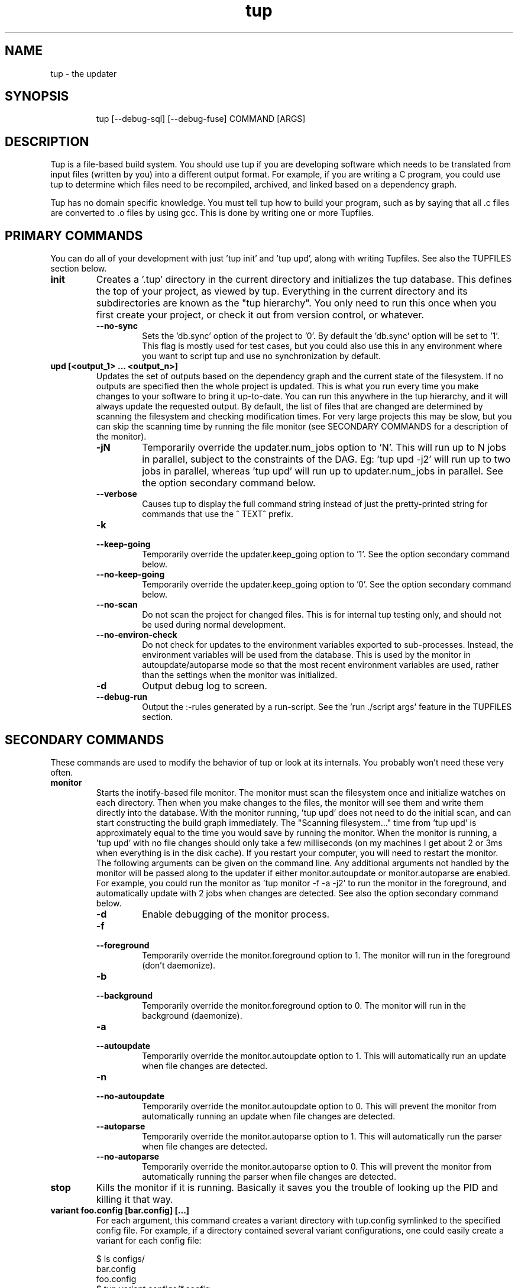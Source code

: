 .TH "tup" "1" "2012/06/01" "http://gittup.org/tup" "tup manual"
.\" disable hyphenation/justification
.nh
.ad l

.SH "NAME"
tup - the updater
.SH "SYNOPSIS"
.RS
.nf
tup [--debug-sql] [--debug-fuse] COMMAND [ARGS]
.fi
.RE
.SH "DESCRIPTION"
Tup is a file-based build system. You should use tup if you are developing software which needs to be translated from input files (written by you) into a different output format. For example, if you are writing a C program, you could use tup to determine which files need to be recompiled, archived, and linked based on a dependency graph.
.P
Tup has no domain specific knowledge. You must tell tup how to build your program, such as by saying that all .c files are converted to .o files by using gcc. This is done by writing one or more Tupfiles.
.SH "PRIMARY COMMANDS"
You can do all of your development with just 'tup init' and 'tup upd', along with writing Tupfiles. See also the TUPFILES section below.
.TP
.B init
Creates a '.tup' directory in the current directory and initializes the tup database. This defines the top of your project, as viewed by tup. Everything in the current directory and its subdirectories are known as the "tup hierarchy". You only need to run this once when you first create your project, or check it out from version control, or whatever.
.RS
.TP
.B --no-sync
Sets the 'db.sync' option of the project to '0'. By default the 'db.sync' option will be set to '1'. This flag is mostly used for test cases, but you could also use this in any environment where you want to script tup and use no synchronization by default.
.RE
.TP
.B upd [<output_1> ... <output_n>]
Updates the set of outputs based on the dependency graph and the current state of the filesystem. If no outputs are specified then the whole project is updated. This is what you run every time you make changes to your software to bring it up-to-date. You can run this anywhere in the tup hierarchy, and it will always update the requested output. By default, the list of files that are changed are determined by scanning the filesystem and checking modification times. For very large projects this may be slow, but you can skip the scanning time by running the file monitor (see SECONDARY COMMANDS for a description of the monitor).
.RS
.TP
.B -jN
Temporarily override the updater.num_jobs option to 'N'. This will run up to N jobs in parallel, subject to the constraints of the DAG. Eg: 'tup upd -j2' will run up to two jobs in parallel, whereas 'tup upd' will run up to updater.num_jobs in parallel. See the option secondary command below.
.TP
.B --verbose
Causes tup to display the full command string instead of just the pretty-printed string for commands that use the ^ TEXT^ prefix.
.TP
.B -k
.PD 0
.TP
.B --keep-going
.PD
Temporarily override the updater.keep_going option to '1'. See the option secondary command below.
.TP
.B --no-keep-going
Temporarily override the updater.keep_going option to '0'. See the option secondary command below.
.TP
.B --no-scan
Do not scan the project for changed files. This is for internal tup testing only, and should not be used during normal development.
.TP
.B --no-environ-check
Do not check for updates to the environment variables exported to sub-processes. Instead, the environment variables will be used from the database. This is used by the monitor in autoupdate/autoparse mode so that the most recent environment variables are used, rather than the settings when the monitor was initialized.
.TP
.B -d
Output debug log to screen.
.TP
.B --debug-run
Output the :-rules generated by a run-script. See the 'run ./script args' feature in the TUPFILES section.
.RE
.SH "SECONDARY COMMANDS"
These commands are used to modify the behavior of tup or look at its internals. You probably won't need these very often.
.TP
.B monitor
Starts the inotify-based file monitor. The monitor must scan the filesystem once and initialize watches on each directory. Then when you make changes to the files, the monitor will see them and write them directly into the database. With the monitor running, 'tup upd' does not need to do the initial scan, and can start constructing the build graph immediately. The "Scanning filesystem..." time from 'tup upd' is approximately equal to the time you would save by running the monitor. When the monitor is running, a 'tup upd' with no file changes should only take a few milliseconds (on my machines I get about 2 or 3ms when everything is in the disk cache). If you restart your computer, you will need to restart the monitor. The following arguments can be given on the command line. Any additional arguments not handled by the monitor will be passed along to the updater if either monitor.autoupdate or monitor.autoparse are enabled. For example, you could run the monitor as 'tup monitor -f -a -j2' to run the monitor in the foreground, and automatically update with 2 jobs when changes are detected. See also the option secondary command below.
.RS
.TP
.B -d
Enable debugging of the monitor process.
.TP
.B -f
.PD 0
.TP
.B --foreground
.PD
Temporarily override the monitor.foreground option to 1. The monitor will run in the foreground (don't daemonize).
.TP
.B -b
.PD 0
.TP
.B --background
.PD
Temporarily override the monitor.foreground option to 0. The monitor will run in the background (daemonize).
.TP
.B -a
.PD 0
.TP
.B --autoupdate
.PD
Temporarily override the monitor.autoupdate option to 1. This will automatically run an update when file changes are detected.
.TP
.B -n
.PD 0
.TP
.B --no-autoupdate
.PD
Temporarily override the monitor.autoupdate option to 0. This will prevent the monitor from automatically running an update when file changes are detected.
.TP
.B --autoparse
.PD
Temporarily override the monitor.autoparse option to 1. This will automatically run the parser when file changes are detected.
.TP
.B --no-autoparse
.PD
Temporarily override the monitor.autoparse option to 0. This will prevent the monitor from automatically running the parser when file changes are detected.
.RE
.TP
.B stop
Kills the monitor if it is running. Basically it saves you the trouble of looking up the PID and killing it that way.
.TP
.B variant foo.config [bar.config] [...]
For each argument, this command creates a variant directory with tup.config symlinked to the specified config file. For example, if a directory contained several variant configurations, one could easily create a variant for each config file:

.nf
$ ls configs/
bar.config
foo.config
$ tup variant configs/*.config
tup: Added variant 'build-bar' using config file 'configs/bar.config'
tup: Added variant 'build-foo' using config file 'configs/foo.config'
.fi

This is equivalent to the following:

.nf
$ mkdir build-bar
$ ln -s ../configs/bar.config build-bar/tup.config
$ mkdir build-foo
$ ln -s ../configs/foo.config build-foo/tup.config
.fi

For projects that commonly use several variants, the files in the configs/ directory could be checked in to source control. Each developer would run the 'tup variant' after 'tup init' during the initial checkout of the software. Variants can also be created manually by making a build directory and creating a tup.config file in it (see the VARIANTS section). This command merely helps save some steps, so that you don't have to make each build directory and tup.config symlink manually.
.TP
.B dbconfig
Displays the current tup database configuration. These are internal values used by tup.
.TP
.B options
Displays all of the current tup options, as well as where they originated. The options are read in the following precedence order:

.nf
command-line overrides (eg: -j flag passed to 'tup upd')
\&.tup/options file
~/.tupoptions file
/etc/tup/options file
tup's compiled in defaults
.fi

All three files use the same .ini-style syntax. A section header is enclosed in square brackets, like so:
.nf
[updater]
.fi

The section header is followed by one or more variable definitions, of the form 'variable = value'. Comments start with a semi-colon and continue to the end of the line.  The variable definitions can all be set to integers. For boolean flags, "true"/"yes" and "false"/"no" are synonyms for 1 and 0, respectively. For example, if you have a .tup/options file that contains:

.nf
[updater]
	num_jobs = 2
	keep_going = true
.fi

Then 'tup upd' will default to 2 jobs, and have the updater.keep_going flag set. The options listed below are of the form 'section.variable', so to set 'db.sync' you would need a '[db]' section followed by 'sync = 0', for example. The defaults listed here are the compiled-in defaults.

.RS
.TP
.B db.sync (default '1')
Set to '1' if the SQLite synchronous feature is enabled. When enabled, the database is properly synchronized to the disk in a way that it is always consistent. When disabled, it will run faster since writes are left in the disk cache for a time before being written out. However, if your computer crashes before everything is written out, the tup database may become corrupted. See http://www.sqlite.org/pragma.html for more information.
.TP
.B updater.num_jobs (defaults to the number of processors on the system )
Set to the maximum number of commands tup will run simultaneously. The default is dynamically determined to be the number of processors on the system. If updater.num_jobs is greater than 1, commands will be run in parallel only if they are independent. See also the -j option.
.TP
.B updater.keep_going (default '0')
Set to '1' to keep building as much as possible even if errors are encountered. Anything dependent on a failed command will not be executed, but other independent commands will be. The default is '0', which will cause tup to stop after the first failed command. See also the -k option.
.TP
.B updater.full_deps (defaults to '0')
Set to '1' to track dependencies on files outside of the tup hierarchy. The default is '0', which only tracks dependencies within the tup hierarchy. For example, if you want all C files to be re-compiled when gcc is updated on your system, you should set this to '1'. In Linux and OSX, using full dependencies requires that the tup binary is suid as root so that it can run sub-processes in a chroot environment. Note that if this value is set to '1' from '0', tup will rebuild the entire project. Disabling this option when it was previously enabled does not require a full rebuild, but does take some time since the nodes representing external files are cleared out. NOTE: This does not currently work with ccache or other programs that may write to external files due to issues with locking. This may be fixed in the future.
.TP
.B updater.warnings (defaults to '1')
Set to '0' to disable warnings about writing to hidden files. Tup doesn't track files that have a hidden path component (those that begin with a '.' character). If a sub-process writes to a hidden file, such as ".foo", then by default tup will display a warning that this file was created. By disabling this option, those warnings are not displayed. In either case, writing to hidden files is allowed and is not tracked by tup.
.TP
.B display.color (default 'auto')
Set to 'never' to disable ANSI escape codes for colored output, or 'always' to always use ANSI escape codes for colored output. The default is 'auto', which displays uses colored output if stdout is connected to a tty, and uses no colors otherwise (ie: if stdout is redirected to a file).
.TP
.B display.width (defaults to the terminal width)
Set to any number 10 or larger to force a fixed width for the progress bar. This is assumed to be the total width, some of which is used for spacing, brackets, and the percentage complete. If this value is less than 10, the progress bar is disabled.
.TP
.B display.progress (defaults to '1' if stdout is a TTY)
Set to '1' to enable the progress bar, or '0' to turn it off. By default it is enabled if stdout is a TTY, and disabled if stdout is not a TTY.
.TP
.B display.job_numbers (default '1')
Set to '0' to avoid displaying the "N) " string before the results of a job. The default is to display this number.
.TP
.B display.job_time (default '1')
Set to '0' to avoid displaying the runtime of a job along with the results. The default is to display the runtime. Note that the runtime displayed includes the time that tup takes to save the dependencies. Therefore, this runtime will likely be larger than the runtime when executing the same job manually in the shell.
.TP
.B monitor.autoupdate (default '0')
Set to '1' to automatically rebuild if a file change is detected. This only has an effect if the monitor is running. The default is '0', which means you have to type 'tup upd' when you are ready to update.
.TP
.B monitor.autoparse (default '0')
Set to '1' to automatically run the parser if a file change is detected. This is similar to monitor.autoupdate, except the update stops after the parser stage - no commands are run until you manually type 'tup upd'. This only has an effect if the monitor is running. Note that if both autoupdate and autoparse are set, then autoupdate takes precedence.
.TP
.B monitor.foreground (default '0')
Set to '1' to run the monitor in the foreground, so control will not return to the terminal until the monitor is stopped (either by ctrl-C in the controlling terminal, or running 'tup stop' in another terminal). The default is '0', which means the monitor will run in the background.
.TP
.B graph.dirs (default '0')
Set to '1' and the 'tup graph' command will show the directory nodes and their ownership links. Tupfiles are also displayed, since they point to directory nodes. By default directories and Tupfiles are not shown since they can clutter the graph in some cases, and are not always useful.
.TP
.B graph.ghosts (default '0')
Set to '1' to show ghost nodes. Some commands may try to read from many files that don't exist, causing ghost nodes to be created. By default, ghosts are not shown to make the graph easier to understand.
.TP
.B graph.environment (default '0')
Set to '1' to show the environment nodes (such as PATH) and their dependencies. By default the environment variables are not shown since nearly everything will depend on PATH.
.RE
.TP
.B graph [--dirs] [--ghosts] [--env] [<output_1> ... <output_n>]
Prints out a graphviz .dot format graph of the tup database to stdout. By default it only displays the parts of the graph that have changes. If you provide additional arguments, they are assumed to be files that you want to graph. This operates directly on the tup database, so unless you are running the file monitor you may want to run 'tup scan' first. This is generally used for debugging tup -- you may or may not find it helpful for trying to look at the structure of your program.
.RS
.TP
.B --dirs
Temporarily override the graph.dirs option to '1'. This will show the directory nodes and Tupfiles.
.TP
.B --ghosts
Temporarily override the graph.ghosts option to '1'. This will show ghost nodes (files that a command tried to access, but don't actually exist).
.TP
.B --environment
Temporarily override the graph.environment option to '1'. This will show the environment variables, such as PATH.
.RE
.TP
.B todo [<output_1> ... <output_n>]
Prints out the next steps in the tup process that will execute when updating the given outputs. If no outputs are specified then it prints the steps needed to update the whole project. Similar to the 'upd' command, 'todo' will automatically scan the project for file changes if a file monitor is not running.
.RS
.TP
.B --no-scan
Do not scan the project for changed files. This is for internal tup testing only, and should not be used during normal development.
.TP
.B --verbose
Causes tup to display the full command string instead of just the pretty-printed string for commands that use the ^ TEXT^ prefix.
.RE
.TP
.B varsed
The varsed command is used as a subprogram in a Tupfile; you would not run it manually at the command-line. It is used to read one file, and replace any variable references and write the output to a second file. Variable references are of the form @VARIABLE@, and are replaced with the corresponding value of the @-variable. For example, if foo.txt contains:
.nf

The architecture is set to @ARCH@

.fi
And you have a :-rule in a Tupfile like so:
.nf

: foo.txt |> tup varsed %f %o |> foo-out.txt

.fi
Then on an update, the output file will be identical to the input file, except the string @ARCH@ will be replaced with whatever CONFIG_ARCH is set to in tup.config. The varsed command automatically adds the dependency from CONFIG_ARCH to the particular command node that used it (so if CONFIG_ARCH changes, the output file will be updated with the new value).
.TP
.B scan
You shouldn't ever need to run this, unless you want to make the database reflect the filesystem before running 'tup graph'. Scan is called automatically by 'upd' if the monitor isn't running.
.SH "TUPFILES"
You must create a file called "Tupfile" anywhere in the tup hierarchy that you want to create an output file based on the input files. The input files can be anywhere else in the tup hierarchy, but the output file(s) must be written in the same directory as the Tupfile.
.TP
.B : [foreach] [inputs] [ | order-only inputs] |> command |> [outputs] [ | extra outputs] [{bin}]
The :-rules are the primary means of creating commands, and are denoted by the fact that the ':' character appears in the first column of the Tupfile. The syntax is supposed to look somewhat like a pipeline, in that the input files on the left go into the command in the middle, and the output files come out on the right.
.RS
.TP
.B foreach
This is either the actual string "foreach", or it is empty. The distinction is in how many commands are generated when there are multiple input files. If "foreach" is specified, one command is created for each file in the inputs section. If it is not specified, one command is created containing all of the files in the inputs section. For example, the following Tupfiles are equivalent:
.nf

# Tupfile 1
: foo.c |> gcc -c foo.c -o foo.o |> foo.o
: bar.c |> gcc -c bar.c -o bar.o |> bar.o

# Tupfile 2
: foreach foo.c bar.c |> gcc -c %f -o %o |> %B.o

.fi
Additionally, using "foreach" allows the use of the "%e" flag (see below).
.TP
.B inputs
The input files for the command. An input file can be anywhere in the tup hierarchy, and is specified relative to the current directory. Input files affect the %-flags (see below). Wildcarding is supported within a directory by using the SQLite glob function. The special glob characters are '*', '?', and '[]'. For example, "*.c" would match any .c file, "fo?.c" would match any 3-character .c file that has 'f' and 'o' as the first two characters, and "fo[xyz].c" would match fox.c, foy.c, and foz.c. Globbing does not match directories, so "src/*.c" will work, but "*/*.c" will not.
.TP
.B order-only inputs
These are also used as inputs for the command, but will not appear in any of the %-flags. They are separated from regular inputs by use of the '|' character. In effect, these can be used to specify additional inputs to a command that shouldn't appear on the command line. Globbing is supported as in the inputs section. For example, one use for them is to specify auto-generated header dependencies:
.nf

: |> echo "#define FOO 3" > %o |> foo.h
: foreach foo.c bar.c | foo.h |> gcc -c %f -o %o |> %B.o

.fi
This will add the foo.h dependency to the gcc commands for foo.c and bar.c, so tup will know to generate the header before trying to compile. The foreach command will iterate over the regular inputs (here, foo.c and bar.c), not the order-only inputs (foo.h). If you forget to add such a dependency, tup will report an error when the command is executed. Note that the foo.h dependency is only listed here because it is created by another command -- normal headers do not need to be specified.
.TP
.B command
The command string that will be passed to the system(3) call by tup. This command is allowed to read from any file specified as an input or order-only input, as well as any other file in the tup hierarchy that is not the output of another command. In other words, a command cannot read from another command's output unless it is specified as an input. This restriction is what allows tup to be parallel safe. Additionally, the command must write to all of the output files specified by the "outputs" section, if any. All of the output files must be in the current directory.
.IP
When executed, the command's file accesses are monitored by tup to ensure that they conform to these rules. Any files opened for reading that were generated from another command but not specfied as inputs are reported as errors. Similarly, any files opened for writing that are not specified as outputs are reported as errors. All files opened for reading are recorded as dependencies to the command. If any of these files change, tup will re-execute the command during the next update. Note that if an input listed in the Tupfile changes, it does not necessarily cause the command to re-execute, unless the command actually read from that input during the prior execution. Inputs listed in the Tupfile only enforce ordering among the commands, while file accesses during execution determine when commands are re-executed.
.IP
A command string can begin with the special sequence ^\ TEXT^, which will tell tup to only print "TEXT" instead of the whole command string when the command is being executed. This saves the effort of using echo to pretty-print a long command. The short-display behavior can be overridden by passing the --verbose flag to tup, which will cause tup to display the actual command string instead of "TEXT". The space after the first '^' is significant. Any characters immediately after the first '^' are treated as flags. See the ^-flags section below for details. For example, this command will print "CC foo.c" when executing system(gcc -c foo.c -o foo.o) :
.nf

: foo.c |> ^ CC %f^ gcc -c %f -o %o |> foo.o

.fi
.IP
A command string can also begin with the special character '!', in which case the !-macro specified will be substituted in for the actual command. See the !-macro definition later.
.TP
.B outputs
The outputs section specifies the files that will be written to by the command. Only one command can write to a specific file, but a single command can output multiple files (such as how a bison command will output both a .c and .h file). The output can use any %-flags except %o. Once a file is specified in an output section, it is put into the tup database. Any following rules can use that file as an input, even if it doesn't exist in the filesystem yet.
.TP
.B extra-outputs
The extra-outputs section is similar to the order-only inputs section. It is separated from the regular outputs by the '|' character. The extra-outputs behave exactly as regular outputs, except they do not appear in the %o flag. These can be used if a command generates files whose names do not actually appear in the command line. If there is exactly one output specified by the rule, the extra-outputs section can use the %O flag to represent the basename of the output. This can be useful in extra-outputs for !-macros.
.TP
.B {bin}
Outputs can be grouped into a bin using the "{bin}" syntax. A later rule can use "{bin}" as an input to use all of the files in that bin. For example, the foreach rule will put each .o file in the objs bin, which is used as an input in the linker rule:
.nf

: foreach *.c |> gcc -c %f -o %o |> %B.o {objs}
: {objs} |> gcc %f -o %o |> program

.fi
.IP
In this case one could use *.o as the input instead, but sometimes it is useful to separate outputs into groups even though they have the same extension (such as if one directory creates multiple binaries, using *.o wouldn't be correct). If a {bin} is specified in the output section of multiple rules, the bin will be the union of all the outputs. You can't remove things from a bin, and the bin disappears after the current Tupfile is parsed.
.RE
.TP
.B ^-flags
In a command string that uses the ^\ TEXT^ sequence, flag characters can be placed immediately after the ^ until the first space character or closing carat. For example:
.nf

: foo.c |> ^c CC %f^ gcc --coverage %f -o %o |> foo | foo.gcno
: bar.c |> ^c^ gcc --coverage %f -o %o |> bar | bar.gcno

.fi
In the foo.c case, the command is run in a chroot and will display "CC foo.c". In the bar.c case, the command is run in a chroot and the "gcc --coverage bar.c -o bar" string is displayed.  There is currently only one supported flag character:
.RS
.TP
.B c
The 'c' flag causes the command to run inside a chroot on Linux and OSX, so that the fake working directory that tup uses is not visible to the sub-process. This may be necessary for commands that read the current working directory and write that information in any output files. For example, gcc with the --coverage flag will use the current working directory as the location of where to put the .gcda file. Use the 'c' flag to always run this command in a chroot. This is only supported if the tup binary is suid root so that it can setup the chroot environment.
.RE

.TP
.B %-flags
Within a command string or output string, the following %-flags may also be used to substitute values from the inputs or outputs.
.RS
.TP
.B %f
The filename from the "inputs" section. This includes the path and extension. This is most useful in a command, since it lists each input file name with the path relative to the current directory. For example, "src/foo.c" would be copied exactly as "src/foo.c"
.TP
.B %b
Like %f, but is just the basename of the file. The directory part is stripped off. For example, "src/foo.c" would become "foo.c"
.TP
.B %B
Like %b, but strips the extension. This is most useful in converting an input file into an output file of the same name but with a different extension, since the output file needs to be in the same directory. For example, "src/foo.c" would become "foo"
.TP
.B %e
The file extension of the current file when used in a foreach rule. This can be used for variables that can have different values based on the suffix of the file. For example, you could set certain flags for assembly (.S) files that are different from .c files, and then use a construct like $(CFLAGS_%e) to reference the CFLAGS_S or CFLAGS_c variable depending on what type of file is being compiled. For example, "src/foo.c" would become "c", while "src/foo.S" would become "S"
.TP
.B %o
The name of the output file(s). It is useful in a command so that the filename passed to a command will always match what tup thinks the output is. This only works in the "command" section, not in the "outputs" section.
.TP
.B %O
The name of the output file without the extension. This only works in the extra-outputs section if there is exactly one output file specified. A use-case for this is if you have a !-macro that generates files not specified on the command line, but are based off of the output that is named. For example, if a linker creates a map file by taking the specified output "foo.so", removing the ".so" and adding ".map", then you may want a !-macro like so:
.nf

!ldmap = |> ld ... -o %o |> | %O.map
: foo1.o foo2.o |> !ldmap |> foo.so

.fi
.RE
.RE
.TP
.B var = value
.PD 0
.TP
.B var := value
.PD 1
Set the $-variable "var" to the value on the right-hand side. Both forms are the same, and are allowed to more easily support converting old Makefiles. The $-variable "var" can later be referenced by using "$(var)". Variables referenced here are always expanded immediately. As such, setting a variable to have a %-flag does not make sense, because a %-flag is only valid in a :-rule. The syntax $(var_%e) is allowed in a :-rule. Variable references do not nest, so something like $(var1_$(var2)) does not make sense. You also cannot pass variable definitions in the command line or through the environment. Any $-variable that begins with the string "CONFIG_" is automatically converted to the @-variable of the same name minus the "CONFIG_" prefix. In other words, $(CONFIG_FOO) and @(FOO) are interchangeable. Attempting to assign a value to a CONFIG_ variable in a Tupfile results in an error, since these can only be set in the tup.config file. Note that you may see a syntax using back-ticks when setting variables, such as:
.nf

CFLAGS += `pkg-config fuse --cflags`

.fi
Tup does not do any special processing for back-ticks, so the pkg-config command is not actually executed when the variable is set in this example. Instead, this is passed verbatim to any place that uses it. Therefore if a command later references $(CFLAGS), it will contain the string `pkg-config fuse --cflags`, so it will be parsed by the shell.
.TP
.B var += value
Append "value" to the end of the current value of "var". If "var" has not been set, this is equivalent to a regular '=' statement. If "var" already has a value, a space is appended to the $-variable before the new value is appended.
.TP
.B $(TUP_CWD)
The special $-variable TUP_CWD is always set to the path relative to the Tupfile currently parsed. It can change value when including a file in a different directory. For example, if you "include ../foo.tup", then TUP_CWD will be set to ".." when parsing foo.tup. This lets foo.tup specify flags like "CFLAGS += -I$(TUP_CWD)", and CFLAGS will always have the -I directory where foo.tup is located, no matter if it was included as "../foo.tup" or "../../foo.tup" or "subdir/foo.tup".
.P
No other special $-variables exist yet, but to be on the safe side you should assume that all variables named TUP_* are reserved.
.TP
.B ifeq (lval,rval)
Evaluates the 'lval' and 'rval' parameters (ie: substitutes all $-variables and @-variables), and does a string comparison to see if they match. If so, all lines between the 'ifeq' and following 'endif' statement are processed; otherwise, they are ignored.
.TP
.B ifneq (lval,rval)
Same as 'ifeq', but with the logic inverted.
.TP
.B ifdef VARIABLE
Tests of the @-variable named VARIABLE is defined at all in tup.config. If so, all lines between the 'ifdef' and following 'endif' statement are processed; otherwise, they are ignored. For example, suppose tup.config contains:
.nf

CONFIG_FOO=n

.fi
Then 'ifdef FOO' will evaluate to true. If tup.config doesn't exist, or does not set CONFIG_FOO in any way, then 'ifdef FOO' will be false.
.TP
.B ifndef VARIABLE
Same as 'ifdef', but with the logic inverted.
.TP
.B else
Toggles the true/false-ness of the previous if-statement.
.TP
.B endif
Ends the previous ifeq/ifdef/ifndef. Note that only 8 levels of nesting if-statements is supported.
.TP
.B !macro = [inputs] | [order-only inputs] |> command |> [outputs]
Set the !-macro to the given command string. This syntax is very similar to the :-rule, since a !-macro is basically a macro for those rules. The !-macro is not expanded until it is used in the command string of a :-rule. As such, the primary use of the !-macro is to have a place to store command strings with %-flags that may be re-used. For example, we could have a !cc macro in a top-level Tuprules.tup file like so:
.nf

!cc = |> ^ CC %f^ gcc -c %f -o %o |>

.fi
A Tupfile could then do as follows:
.nf

include_rules
: foreach *.c |> !cc |> %B.o

.fi
You will only want to specify the output parameter in either the !-macro or the :-rule that uses it, but not both. If you specify any inputs in the !-macro, they would usually be order-only inputs. For example, if you have a !cc rule where you are using a compiler that has been generated by tup, you can list the compiler file in the order-only list of the !-macro. The compiler file will then become an input dependency for any :-rule that uses the macro.
.TP
.B include file
Reads the specified file and continues parsing almost as if that file was pasted inline in the current Tupfile. Only regular files are allowed to be included -- attempting to include a generated file is an error. Any include statements that occur in the included file will be parsed relative to the included file's directory.
.TP
.B include_rules
Reads in Tuprules.tup files up the directory chain. The first Tuprules.tup file is read at the top of the tup hierarchy, followed by the next subdirectory, and so on through to the Tuprules.tup file in the current directory. In this way, the top-level Tuprules.tup file can specify general variable settings, and subsequent subdirectories can override them with more specific settings. You would generally specify include_rules as the first line in the Tupfile. The name is a bit of a misnomer, since you would typically use Tuprules.tup to define variables rather than :-rules.
.TP
.B run ./script args
Runs an external script with the given arguments to generate :-rules. This is an advanced feature that can be used when the standard Tupfile syntax is too simplistic for a complex program. The script is expected to write the :-rules to stdout. No other Tupfile commands are allowed - for example, the script cannot create $-variables or !-macros, but it can output :-rules that use those features. As a simple example, consider if a command must be executed 5 times, but there are no input files to use tup's foreach keyword. An external script called 'build.sh' could be written as follows:
.nf

#! /bin/sh -e
for i in `seq 1 5`; do
	echo ": |> echo $i > %o |> $i.txt"
done

.fi
A Tupfile can then be used to get these rules:

.nf

run ./build.sh

.fi
Tup will then treat this as if a Tupfile was written with 5 lines like so:
.nf

: |> echo 1 > %o |> 1.txt
: |> echo 2 > %o |> 2.txt
: |> echo 3 > %o |> 3.txt
: |> echo 4 > %o |> 4.txt
: |> echo 5 > %o |> 5.txt

.fi
Since the Tupfile-parsing stage is watched for dependencies, any files that this script accesses within the tup hierarchy will cause the Tupfile to be re-parsed. There are some limitations, however. First, the readdir() call is instrumented to return the list of files that would be accessible at that time that the run-script starts executing. This means the files that you see in 'ls' on the command-line may be different from the files that your script sees when it is parsed. Tup essentially pretends that the generated files don't exist until it parses a :-rule that lists it as an output. Note that any :-rules executed by the run-script itself are not parsed until the script executes successfully. Second, due to some structural limitations in tup, the script cannot readdir() on any directory other than the directory of the Tupfile. In other words, a script can do 'for i in *.c', but not 'for i in sub/*.c'. The '--debug-run' flag can be passed to 'tup upd' in order to show the list of :-rules that tup receives from the script. Due to the readdir() instrumentation, this may be different than the script's output when it is run manually from the command-line.

.TP
.B export VARIABLE
The export directive adds the environment variable VARIABLE to the export list for future :-rules and run-scripts. The value for the variable comes from tup's environment, not from the Tupfile itself. Generally this means you will need to set the variable in your shell if you want to change the value used by commands and scripts. By default only PATH is exported. Windows additionally exports several variables suitable for building with the Visual Studio compiler suite. Tup will check the exported environment variables to see if they have changed values between updates, and re-execute any commands that that use those environment variables. Note that this means if PATH is changed, all commands will run again. For example:
.nf

: |> command1 ... |>
export FOO
: |> command2 ... |>

.fi

Tup will save the current value of FOO and pass it to the environment when executing command2. If FOO has a different value during the next update, then command2 will execute again with the new value in the environment. In this example, command1 will not have FOO in its environment and will not re-execute when its value changes.

If you wish to export a variable to a specific value rather than get the value from the environment, you can do that in your shell instead of through tup. For example, in Linux you can do:

.nf

: |> FOO=value command ... |>

.fi

This usage will not create a dependency on the environment variable FOO, since it is controlled through the Tupfile.

.TP
.B .gitignore
Tells tup to automatically generate a .gitignore file in the current directory which contains a list of the output files that are generated by tup. This can be useful if you are using git, since the set of files generated by tup matches exactly the set of files that you want git to ignore. If you are using Tuprules.tup files, you may just want to specify .gitignore in the top-level Tuprules.tup, and then have every other Tupfile use include_rules to pick up the .gitignore definition. In this way you never have to maintain the .gitignore files manually. Note that you may wish to ignore other files not created by tup, such as temporary files created by your editor. In this case you will want to setup a global gitignore file using a command like 'git config --global core.excludesfile ~/.gitignore', and then setup ~/.gitignore with your personal ignore list.
.TP
.B #
At the beginning of a line, a '#' character signifies a comment. A comment line is ignored by the parser. The comment can have leading whitespaces that is also ignored. If there is any non-whitespace before a '#' character, then the line is not a comment. It also means that if a previous line ended with '\\' (line wrap) then '#' is interpreted as a regular symbol.

.SH "TUPFILE NOTES"
Variable expansion in tup is immediate in every case except for !-macros. That is, if you see a :-rule or variable declaration, you can substitute the current values for the variables. The !-macros are only parsed when they used in a :-rule. In that case, the actual :-rule is a sort of a union between the :-rule as written and the current value of the !-macro.
.P
When tup parses a Tupfile, it makes a single pass through the file, parsing a line at a time. At the end of the Tupfile, all variable, !-macro, and {bin} definitions are discarded. The only lingering effects of parsing a Tupfile are the command nodes and dependencies that now exist in the tup database. Additionally, a .gitignore file may have been created if requested by the Tupfile.

.SH "@-VARIABLES"
@-variables are special variables in tup. They are used as configuration variables, and can be read by Tupfiles or used by the varsed command. Commands are able to read them too, but the program executed by the command has to have direct knowledge of the variables. @-variables are specified in the tup.config file at the top of the tup hierarchy or in a variant directory. For example, tup.config may contain:
.nf

CONFIG_FOO=y

.fi
A Tupfile may then read the @-variable like so:
.nf

srcs-@(FOO) += foo.c
srcs-y += bar.c
: foreach $(srcs-y) |> gcc -c %f -o %o |> %B.o

.fi
In this example, if CONFIG_FOO is set to 'y', then the foo.c file will be included in the input list and therefore compiled. If CONFIG_FOO is unspecified or set to some other value, foo.c will not be included.
.P
The @-variables can be used similar to $-variables, with the following distinctions: 1) @-variables are read-only in Tupfiles, and 2) @-variables are in the DAG, which means reading from them creates a dependency from the @-variable to the Tupfile. Therefore any Tupfile that reads @(FOO) like the above example will be reparsed if the value of CONFIG_FOO in tup.config changes.
.P
The reason for prefixing with "CONFIG_" in the tup.config file is to maintain compatibility with kconfig, which can be used to generate this file.
.P
Note that the syntax for tup.config is fairly strict. For a statement like "CONFIG_FOO=y", tup will create an @-variable using the string starting after "CONFIG_", and up to the '=' sign. The value is everything immediately after the '=' sign until the newline, but if there is a surrounding pair of quotes, they are stripped. In this example, it would set "FOO" to "y". Note that if instead the line were "CONFIG_FOO = y", then the variable "FOO " would be set to " y".
.P
In tup.config, comments are determined by a '#' character in the first column. These are ignored, unless the comment is of the form:
.nf

# CONFIG_FOO is not set

.fi
In this case, the @-variable "FOO" is explicitly set to "n".
.TP
.B @(TUP_PLATFORM)
TUP_PLATFORM is a special @-variable. If CONFIG_TUP_PLATFORM is not set in the tup.config file, it has a default value according to the platform that tup itself was compiled in. Currently the default value is one of "linux", "solaris", "macosx", or "win32".
.TP
.B @(TUP_ARCH)
TUP_ARCH is another special @-variable. If CONFIG_TUP_ARCH is not set in the tup.config file, it has a default value according to the processor architecture that tup itself was compiled in. Currently the default value is one of "i386", "x86_64", "powerpc", "powerpc64", "ia64", "alpha", "sparc" or "arm".

.SH "VARIANTS"
Tup supports variants, which allow you to build your project multiple times with different configurations. Perhaps the most common case is to build a release and a debug configuration with different compiler flags, though any number of variants can be used to support whatever configurations you like. Each variant is built in its own directory distinct from each other and from the source tree. When building with variants, the in-tree build is disabled. To create a variant, make a new directory at the top of the tup hierarchy and create a "tup.config" file there. For example:
.nf

$ mkdir build-default
$ touch build-default/tup.config
$ tup upd

.fi

Here we created a directory called "build-default" and made an empty tup.config inside. Note that the build directory must be at the same level as the ".tup" directory. Upon updating, tup will parse all of the Tupfiles using the configuration file we created, and place all build products within subdirectories of build-default that mirror the source tree. We could then create another variant like so:

.nf

$ mkdir build-debug
$ echo "CONFIG_MYPROJ_DEBUG=y" > build-debug/tup.config
$ tup upd

.fi

This time all Tupfiles will be parsed with @(MYPROJ_DEBUG) set to "y", and all build products will be placed in the build-debug directory. Note that setting @(MYPROJ_DEBUG) only has any affect if the variable is actually used in a Tupfile (perhaps by adding debug flags to the compiler command-line).

Running "tup upd" will update all variants. For example, updating after modifying a C file that is used in all configurations will cause it to be re-compiled for each variant. As with any command that is executed, this is done in parallel subject to the constraints of the DAG and the number of jobs specified. To build a single variant (or subset of variants), specify the build directory as the target to "tup upd", just like with any partial update. For example:

.nf

$ tup upd build-default

.fi

To delete a variant, just wipe out the build directory:

.nf

$ rm -rf build-debug

.fi

If you build with variants, it is recommended that you always have a default variant that contains an empty tup.config file. This helps check that your software is always able to be built by simply checking it out and doing 'tup init; tup upd' without relying on a specific configuration.

.SH "EXAMPLE"
Parsing a :-rule may be a little confusing at first. You may find it easy to think of the Tupfile as a shell script with additional input/output annotations for the commands. As an example, consider this Tupfile:
.nf

WARNINGS += -W
WARNINGS += -Wall
CFLAGS = $(WARNINGS) -O2
CFLAGS_foo.c = -DFOO
: |> echo '#define BAR 3' > %o |> foo.h
: foreach *.c | foo.h |> gcc -c %f -o %o $(CFLAGS) $(CFLAGS_%f) |> %B.o
: *.o |> gcc %f -o %o |> program

.fi
Tup begins parsing this Tupfile with an empty $-variable set. The first "WARNINGS += -W" line will set the WARNINGS variable to "-W". The second line will append, so WARNINGS will be set to "-W -Wall". The third line references this value, so CFLAGS will now equal "-W -Wall -O2". The fourth line sets a new variable, called CFLAGS_foo.c, and set it to -DFOO". The first rule will create a new node "foo.h" in the database, along with the corresponding command to create it. Note this file won't exist in the filesystem until the command is actually executed after all Tupfiles are parsed.
.P
The foreach :-rule will generate a command to compile each file. First tup will parse the input section, and use the glob operation on the database since a '*' is present. This glob matches foo.c and bar.c. Since it is a foreach rule, tup will run through the rule first using the input "foo.c", and again using the input "bar.c". The output pattern is parsed on each pass, followed by the command string.
.P
On the foo.c pass, the output pattern "%B.o" is parsed, which will equal "foo.o". Now the command string is parsed, replacing "foo.c" for "%f" and "foo.o" for "%o". The $-variables are then expanded, so $(CFLAGS) becomes "-W -Wall -O2", and $(CFLAGS_foo.c)" becomes "-DFOO". The final command string written to the database is "gcc -c foo.c -o foo.o -W -Wall -O2 -DFOO". An output link is written to the foo.o file, and input links are written from foo.c and foo.h (the order-only input).
.P
On the second pass through the foreach rule, the only difference is "bar.c" is the input. Therefore the output pattern becomes "bar.o", and the final command string becomes "gcc -c bar.c -o bar.o -W -Wall -O2 " since $(CFLAGS_bar.c) was unspecified.
.P
For more examples with corresponding DAGs, see http://gittup.org/tup/examples.html
.SH "OTHER BUILD SYSTEMS"
Tup is a little bit different from other build systems. It uses a well-defined graph structure that is maintained in a separate database. A set of algorithms to operate on this graph were developed in order to handle cases such as modifying an existing file, creating or deleting files, changing command lines, etc. These algorithms are very efficient - in particular, for the case where a project is already built and one or more existing files are modified, tup is optimal among file-based build systems. For other cases, tup is at least very fast, but optimality has not been proved.
.P
The primary reason for the graph database is to allow the tup update algorithm to easily access the information it needs. As a very useful side-effect of the well-defined database structure, tup can determine when a generated file is no longer needed. What this means is there is no clean target. Nor is there a need to do a "fresh checkout" and build your software from scratch. Any number of iterations of updates always produces the same output as it would if everything was built anew. Should you find otherwise, you've likely found a bug in tup (not your Tupfiles), in which case you should notify the mailing list (see CONTACT).
.P
For more information on the theory behind tup, see http://gittup.org/tup/build_system_rules_and_algorithms.pdf
.SH "SEE ALSO"
http://gittup.org/tup
.SH "CONTACT"
tup-users@googlegroups.com
